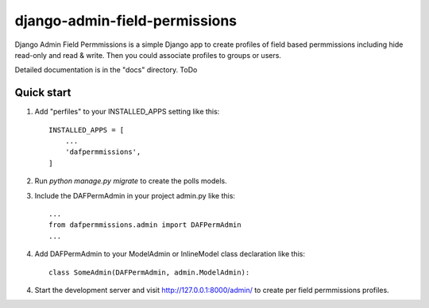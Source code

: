 =====
django-admin-field-permissions
=====

Django Admin Field Permmissions is a simple Django app to create profiles of field based permmissions including hide read-only and read & write. Then you could associate profiles to groups or users.
 
Detailed documentation is in the "docs" directory. ToDo

Quick start
-----------

1. Add "perfiles" to your INSTALLED_APPS setting like this::

    INSTALLED_APPS = [
        ...
        'dafpermmissions',
    ]

2. Run `python manage.py migrate` to create the polls models.


3. Include the DAFPermAdmin in your project admin.py like this::

    ...
    from dafpermmissions.admin import DAFPermAdmin
    ...

4. Add DAFPermAdmin to your ModelAdmin or InlineModel class declaration like this::

    class SomeAdmin(DAFPermAdmin, admin.ModelAdmin):

4. Start the development server and visit http://127.0.0.1:8000/admin/
   to create per field permmissions profiles.

